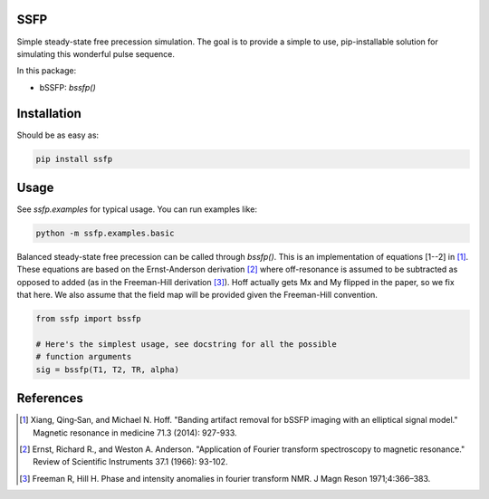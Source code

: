 SSFP
====

Simple steady-state free precession simulation.  The goal is to
provide a simple to use, pip-installable solution for simulating this
wonderful pulse sequence.

In this package:

- bSSFP: `bssfp()`

Installation
============

Should be as easy as:

.. code-block:: bash

    pip install ssfp

Usage
=====

See `ssfp.examples` for typical usage.  You can run examples like:

.. code-block:: bash

    python -m ssfp.examples.basic

Balanced steady-state free precession can be called through `bssfp()`.
This is an implementation of equations [1--2] in [1]_.  These
equations are based on the Ernst-Anderson derivation [2]_ where
off-resonance is assumed to be subtracted as opposed to added (as in
the Freeman-Hill derivation [3]_).  Hoff actually gets Mx and My
flipped in the paper, so we fix that here.  We also assume that
the field map will be provided given the Freeman-Hill convention.

.. code-block:: python

    from ssfp import bssfp

    # Here's the simplest usage, see docstring for all the possible
    # function arguments
    sig = bssfp(T1, T2, TR, alpha)


References
==========
.. [1] Xiang, Qing‐San, and Michael N. Hoff. "Banding artifact
       removal for bSSFP imaging with an elliptical signal
       model." Magnetic resonance in medicine 71.3 (2014):
       927-933.
.. [2] Ernst, Richard R., and Weston A. Anderson. "Application of
       Fourier transform spectroscopy to magnetic resonance."
       Review of Scientific Instruments 37.1 (1966): 93-102.
.. [3] Freeman R, Hill H. Phase and intensity anomalies in
       fourier transform NMR. J Magn Reson 1971;4:366–383.
